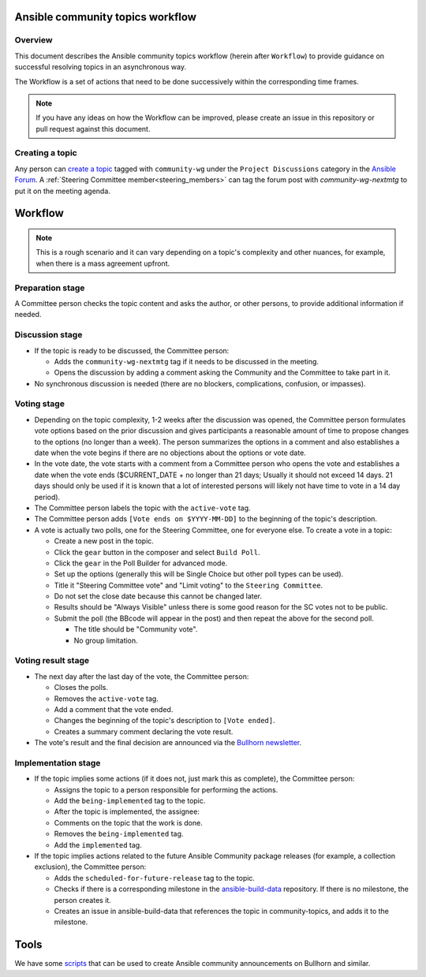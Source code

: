 ..
   THIS DOCUMENT IS OWNED BY THE ANSIBLE COMMUNITY STEERING COMMITTEE. ALL CHANGES MUST BE APPROVED BY THE STEERING COMMITTEE!
   For small changes (fixing typos, language errors, etc.) create a PR and ping @ansible/steering-committee.
   For other changes, create a `community topic <https://forum.ansible.com/new-topic?category=project&tags=community-wg>`_ to discuss them.
   (Creating a draft PR for this file and mentioning it in the community topic is also OK.)

.. _community_topics_workflow:

Ansible community topics workflow
=================================

Overview
--------

This document describes the Ansible community topics workflow (herein after ``Workflow``) to provide guidance on successful resolving topics in an asynchronous way.

The Workflow is a set of actions that need to be done successively within the corresponding time frames.

.. note::

   If you have any ideas on how the Workflow can be improved, please create an issue in this repository or pull request against this document.

Creating a topic
----------------

Any person can `create a topic <https://forum.ansible.com/new-topic?title=topic%20title&body=topic%20body&category=project&tags=community-wg>`_ tagged with ``community-wg`` under the ``Project Discussions`` category in the `Ansible Forum <https://forum.ansible.com/>`_. A :ref:`Steering Committee member<steering_members>` can tag the forum post with `community-wg-nextmtg` to put it on the meeting agenda.

Workflow
========

.. note::

  This is a rough scenario and it can vary depending on a topic's complexity and other nuances, for example, when there is a mass agreement upfront.

Preparation stage
-----------------

A Committee person checks the topic content and asks the author, or other persons, to provide additional information if needed.

Discussion stage
----------------

* If the topic is ready to be discussed, the Committee person:

  * Adds the ``community-wg-nextmtg`` tag if it needs to be discussed in the meeting.

  * Opens the discussion by adding a comment asking the Community and the Committee to take part in it.

* No synchronous discussion is needed (there are no blockers, complications, confusion, or impasses).

Voting stage
------------

* Depending on the topic complexity, 1-2 weeks after the discussion was opened, the Committee person formulates vote options based on the prior discussion and gives participants a reasonable amount of time to propose changes to the options (no longer than a week). The person summarizes the options in a comment and also establishes a date when the vote begins if there are no objections about the options or vote date.
* In the vote date, the vote starts with a comment from a Committee person who opens the vote and establishes a date when the vote ends ($CURRENT_DATE + no longer than 21 days; Usually it should not exceed 14 days. 21 days should only be used if it is known that a lot of interested persons will likely not have time to vote in a 14 day period).
* The Committee person labels the topic with the ``active-vote`` tag.
* The Committee person adds ``[Vote ends on $YYYY-MM-DD]`` to the beginning of the topic's description.
* A vote is actually two polls, one for the Steering Committee, one for everyone else. To create a vote in a topic:

  * Create a new post in the topic.

  * Click the ``gear`` button in the composer and select ``Build Poll``.

  * Click the ``gear`` in the Poll Builder for advanced mode.

  * Set up the options (generally this will be Single Choice but other poll types can be used).

  * Title it "Steering Committee vote" and "Limit voting" to the ``Steering Committee``.

  * Do not set the close date because this cannot be changed later.

  * Results should be "Always Visible" unless there is some good reason for the SC votes not to be public.

  * Submit the poll (the BBcode will appear in the post) and then repeat the above for the second poll.

    * The title should be "Community vote".

    * No group limitation.

Voting result stage
-------------------

* The next day after the last day of the vote, the Committee person:

  * Closes the polls.

  * Removes the ``active-vote`` tag.

  * Add a comment that the vote ended.

  * Changes the beginning of the topic's description to ``[Vote ended]``.

  * Creates a summary comment declaring the vote result.

* The vote's result and the final decision are announced via the `Bullhorn newsletter <https://forum.ansible.com/c/news/bullhorn/17>`_.


Implementation stage
--------------------

* If the topic implies some actions (if it does not, just mark this as complete), the Committee person:

  * Assigns the topic to a person responsible for performing the actions.

  * Add the ``being-implemented`` tag to the topic.

  * After the topic is implemented, the assignee:

  * Comments on the topic that the work is done.

  * Removes the ``being-implemented`` tag.

  * Add the ``implemented`` tag.

* If the topic implies actions related to the future Ansible Community package releases (for example, a collection exclusion), the Committee person:

  * Adds the ``scheduled-for-future-release`` tag to the topic.

  * Checks if there is a corresponding milestone in the `ansible-build-data <https://github.com/ansible-community/ansible-build-data/milestones>`_ repository. If there is no milestone, the person creates it.

  * Creates an issue in ansible-build-data that references the topic in community-topics, and adds it to the milestone.

Tools
=====

We have some `scripts <https://github.com/ansible-community/community-topics/tree/main/scripts>`_ that can be used to create Ansible community announcements on Bullhorn and similar.
